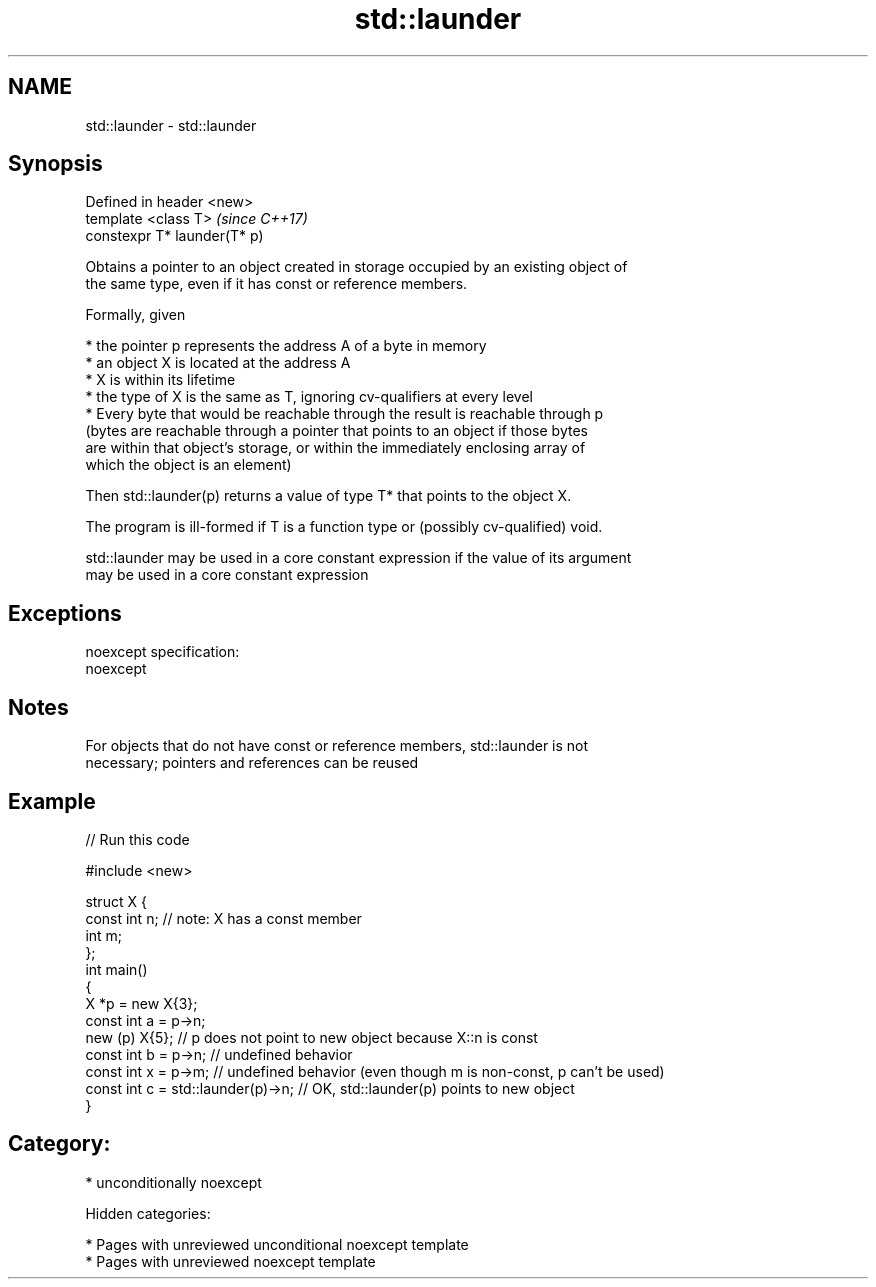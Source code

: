 .TH std::launder 3 "2018.03.28" "http://cppreference.com" "C++ Standard Libary"
.SH NAME
std::launder \- std::launder

.SH Synopsis
   Defined in header <new>
   template <class T>          \fI(since C++17)\fP
   constexpr T* launder(T* p)

   Obtains a pointer to an object created in storage occupied by an existing object of
   the same type, even if it has const or reference members.

   Formally, given

     * the pointer p represents the address A of a byte in memory
     * an object X is located at the address A
     * X is within its lifetime
     * the type of X is the same as T, ignoring cv-qualifiers at every level
     * Every byte that would be reachable through the result is reachable through p
       (bytes are reachable through a pointer that points to an object if those bytes
       are within that object's storage, or within the immediately enclosing array of
       which the object is an element)

   Then std::launder(p) returns a value of type T* that points to the object X.

   The program is ill-formed if T is a function type or (possibly cv-qualified) void.

   std::launder may be used in a core constant expression if the value of its argument
   may be used in a core constant expression

.SH Exceptions

   noexcept specification:
   noexcept

.SH Notes

   For objects that do not have const or reference members, std::launder is not
   necessary; pointers and references can be reused

.SH Example

   
// Run this code

 #include <new>

 struct X {
   const int n; // note: X has a const member
   int m;
 };
 int main()
 {
   X *p = new X{3};
   const int a = p->n;
   new (p) X{5};       // p does not point to new object because X::n is const
   const int b = p->n; // undefined behavior
   const int x = p->m; // undefined behavior (even though m is non-const, p can't be used)
   const int c = std::launder(p)->n; // OK, std::launder(p) points to new object
 }

.SH Category:

     * unconditionally noexcept

   Hidden categories:

     * Pages with unreviewed unconditional noexcept template
     * Pages with unreviewed noexcept template
